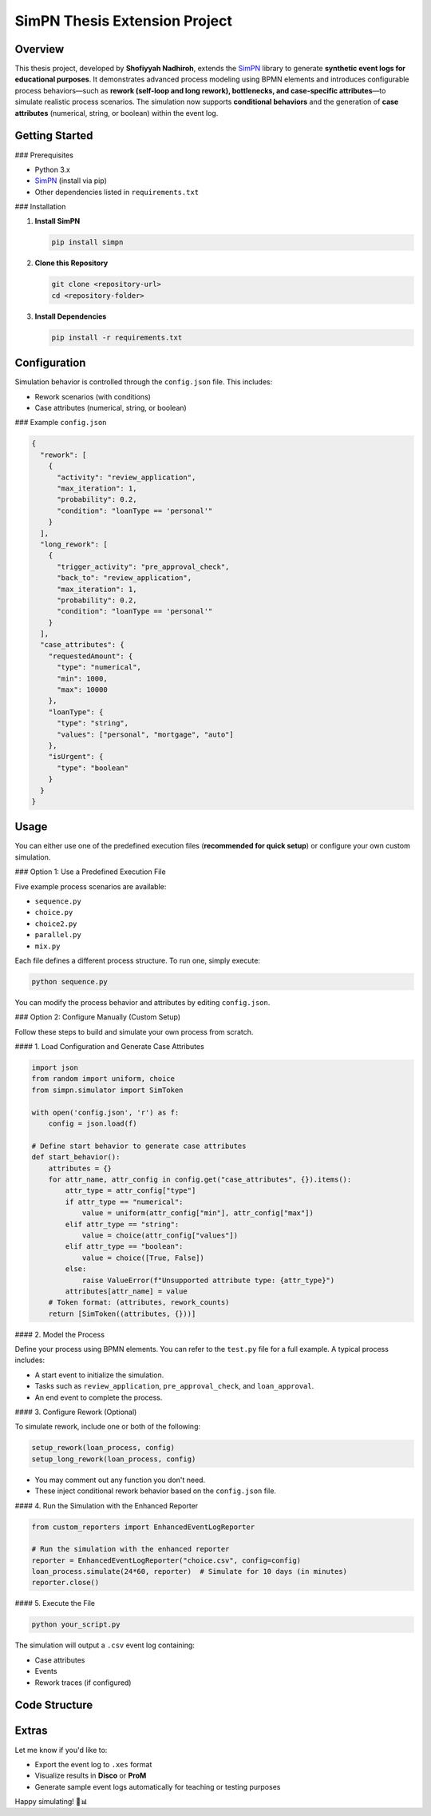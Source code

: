 SimPN Thesis Extension Project
==============================

Overview
--------

This thesis project, developed by **Shofiyyah Nadhiroh**, extends the `SimPN`_ library to generate **synthetic event logs for educational purposes**. It demonstrates advanced process modeling using BPMN elements and introduces configurable process behaviors—such as **rework (self-loop and long rework), bottlenecks, and case-specific attributes**—to simulate realistic process scenarios. The simulation now supports **conditional behaviors** and the generation of **case attributes** (numerical, string, or boolean) within the event log.

.. _SimPN: https://github.com/bpogroup/simpn

Getting Started
---------------

### Prerequisites

- Python 3.x  
- `SimPN`_ (install via pip)  
- Other dependencies listed in ``requirements.txt``

### Installation

1. **Install SimPN**

   .. code-block:: bash

      pip install simpn

2. **Clone this Repository**

   .. code-block:: bash

      git clone <repository-url>
      cd <repository-folder>

3. **Install Dependencies**

   .. code-block:: bash

      pip install -r requirements.txt

Configuration
-------------

Simulation behavior is controlled through the ``config.json`` file. This includes:

- Rework scenarios (with conditions)
- Case attributes (numerical, string, or boolean)

### Example ``config.json``

.. code-block:: json

   {
     "rework": [
       {
         "activity": "review_application",
         "max_iteration": 1,
         "probability": 0.2,
         "condition": "loanType == 'personal'"
       }
     ],
     "long_rework": [
       {
         "trigger_activity": "pre_approval_check",
         "back_to": "review_application",
         "max_iteration": 1,
         "probability": 0.2,
         "condition": "loanType == 'personal'"
       }
     ],
     "case_attributes": {
       "requestedAmount": {
         "type": "numerical",
         "min": 1000,
         "max": 10000
       },
       "loanType": {
         "type": "string",
         "values": ["personal", "mortgage", "auto"]
       },
       "isUrgent": {
         "type": "boolean"
       }
     }
   }

Usage
-----

You can either use one of the predefined execution files (**recommended for quick setup**) or configure your own custom simulation.

### Option 1: Use a Predefined Execution File

Five example process scenarios are available:

- ``sequence.py``
- ``choice.py``
- ``choice2.py``
- ``parallel.py``
- ``mix.py``

Each file defines a different process structure. To run one, simply execute:

.. code-block:: bash

   python sequence.py

You can modify the process behavior and attributes by editing ``config.json``.

### Option 2: Configure Manually (Custom Setup)

Follow these steps to build and simulate your own process from scratch.

#### 1. Load Configuration and Generate Case Attributes

.. code-block:: python

   import json
   from random import uniform, choice
   from simpn.simulator import SimToken

   with open('config.json', 'r') as f:
       config = json.load(f)

   # Define start behavior to generate case attributes
   def start_behavior():
       attributes = {}
       for attr_name, attr_config in config.get("case_attributes", {}).items():
           attr_type = attr_config["type"]
           if attr_type == "numerical":
               value = uniform(attr_config["min"], attr_config["max"])
           elif attr_type == "string":
               value = choice(attr_config["values"])
           elif attr_type == "boolean":
               value = choice([True, False])
           else:
               raise ValueError(f"Unsupported attribute type: {attr_type}")
           attributes[attr_name] = value
       # Token format: (attributes, rework_counts)
       return [SimToken((attributes, {}))]

#### 2. Model the Process

Define your process using BPMN elements. You can refer to the ``test.py`` file for a full example. A typical process includes:

- A start event to initialize the simulation.
- Tasks such as ``review_application``, ``pre_approval_check``, and ``loan_approval``.
- An end event to complete the process.

#### 3. Configure Rework (Optional)

To simulate rework, include one or both of the following:

.. code-block:: python

   setup_rework(loan_process, config)
   setup_long_rework(loan_process, config)

- You may comment out any function you don't need.
- These inject conditional rework behavior based on the ``config.json`` file.

#### 4. Run the Simulation with the Enhanced Reporter

.. code-block:: python

   from custom_reporters import EnhancedEventLogReporter

   # Run the simulation with the enhanced reporter
   reporter = EnhancedEventLogReporter("choice.csv", config=config)
   loan_process.simulate(24*60, reporter)  # Simulate for 10 days (in minutes)
   reporter.close()

#### 5. Execute the File

.. code-block:: bash

   python your_script.py

The simulation will output a ``.csv`` event log containing:

- Case attributes
- Events
- Rework traces (if configured)

Code Structure
--------------

+--------------------------+-----------------------------------------------------+
| File                     | Description                                         |
+==========================+=====================================================+
| ``sequence.py``, etc.    | Simulation entry points with BPMN process models   |
+--------------------------+-----------------------------------------------------+
| ``config.json``          | Defines case attributes and rework behavior        |
+--------------------------+-----------------------------------------------------+
| ``rework.py``            | Implements ``setup_rework()`` and ``setup_long_rework()`` |
+--------------------------+-----------------------------------------------------+
| ``custom_reporters.py``  | Logs events and case data using EnhancedEventLogReporter |
+--------------------------+-----------------------------------------------------+

Extras
------

Let me know if you'd like to:

- Export the event log to ``.xes`` format
- Visualize results in **Disco** or **ProM**
- Generate sample event logs automatically for teaching or testing purposes

Happy simulating! 🧪📊

